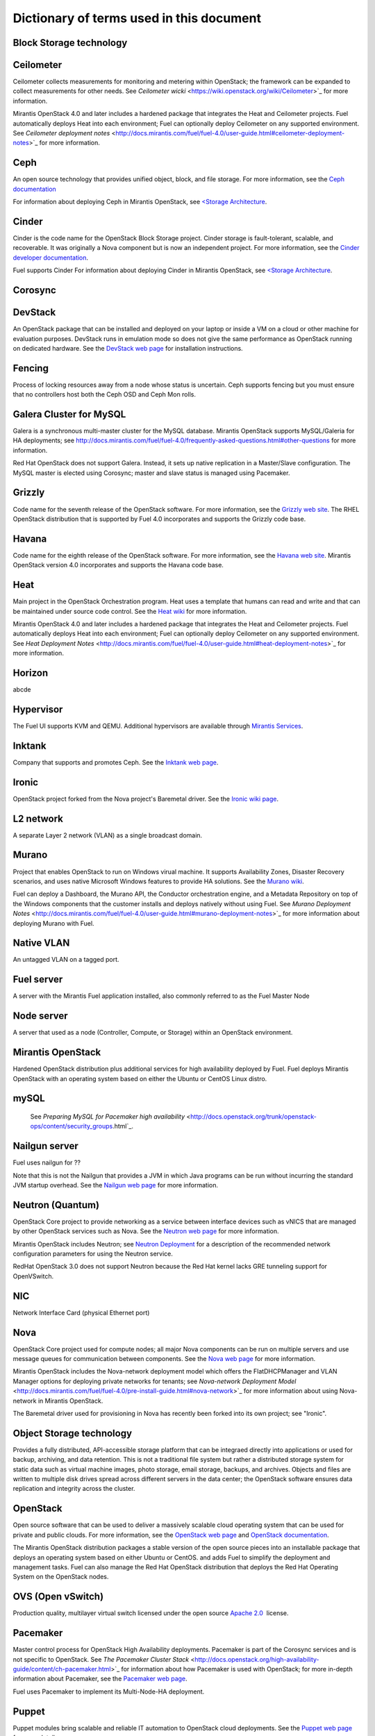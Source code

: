 Dictionary of terms used in this document
=========================================

Block Storage technology
------------------------

Ceilometer
----------
Ceilometer collects measurements for monitoring and metering within OpenStack;
the framework can be expanded to collect measurements for other needs.
See `Ceilometer wicki` <https://wiki.openstack.org/wiki/Ceilometer>`_
for more information.

Mirantis OpenStack 4.0 and later includes a hardened package
that integrates the Heat and Ceilometer projects.
Fuel automatically deploys Heat into each environment;
Fuel can optionally deploy Ceilometer on any supported environment.
See `Ceilometer deployment notes` <http://docs.mirantis.com/fuel/fuel-4.0/user-guide.html#ceilometer-deployment-notes>`_
for more information.

Ceph
----
An open source technology that provides unified object, block, and file storage.
For more information, see the `Ceph documentation <http://ceph.com/docs/master/>`_

For information about deploying Ceph in Mirantis OpenStack,
see `<Storage Architecture <http://docs.mirantis.com/fuel/fuel-4.0/reference-architecture.html#storage-architecture>`_.

Cinder
------
Cinder is the code name for the OpenStack Block Storage project.
Cinder storage is fault-tolerant, scalable, and recoverable.
It was originally a Nova component but is now an independent project.
For more information, see the
`Cinder developer documentation <http://docs.openstack.org/developer/cinder/>`_.

Fuel supports Cinder
For information about deploying Cinder in Mirantis OpenStack,
see `<Storage Architecture <http://docs.mirantis.com/fuel/fuel-4.0/reference-architecture.html#storage-architecture>`_.

Corosync
--------

DevStack
--------
An OpenStack package that can be installed and deployed on your laptop
or inside a VM on a cloud or other machine for evaluation purposes.
DevStack runs in emulation mode so does not give the same performance
as OpenStack running on dedicated hardware.
See the `DevStack web page <http://devstack.org/>`_
for installation instructions.

Fencing
-------
Process of locking resources away from a node whose status is uncertain.
Ceph supports fencing but you must ensure
that no controllers host both the Ceph OSD and Ceph Mon rolls.

Galera Cluster for MySQL
------------------------
Galera is a synchronous multi-master cluster
for the MySQL database.
Mirantis OpenStack supports MySQL/Galeria for HA deployments;
see `<http://docs.mirantis.com/fuel/fuel-4.0/frequently-asked-questions.html#other-questions>`_
for more information.

Red Hat OpenStack does not support Galera.
Instead, it sets up native replication in a Master/Slave configuration.
The MySQL master is elected using Corosync;
master and slave status is managed using Pacemaker.

Grizzly
-------
Code name for the seventh release of the OpenStack software.
For more information, see the
`Grizzly web site <http://www.openstack.org/software/grizzly/>`_.
The RHEL OpenStack distribution that is supported by Fuel 4.0
incorporates and supports the Grizzly code base.

Havana
------
Code name for the eighth release of the OpenStack software.
For more information, see the
`Havana web site <http://www.openstack.org/software/havana/>`_.
Mirantis OpenStack version 4.0 incorporates and supports the Havana code base.

Heat
----
Main project in the OpenStack Orchestration program. 
Heat uses a template that humans can read and write
and that can be maintained under source code control.
See the `Heat wiki <https://wiki.openstack.org/wiki/Heat>`_
for more information.

Mirantis OpenStack 4.0 and later includes a hardened package
that integrates the Heat and Ceilometer projects.
Fuel automatically deploys Heat into each environment;
Fuel can optionally deploy Ceilometer on any supported environment.
See `Heat Deployment Notes` <http://docs.mirantis.com/fuel/fuel-4.0/user-guide.html#heat-deployment-notes>`_
for more information.

Horizon
-------
abcde

Hypervisor
----------
The Fuel UI supports KVM and QEMU.
Additional hypervisors are available through
`Mirantis Services <http://www.mirantis.com/openstack-services/>`_.

Inktank
-------
Company that supports and promotes Ceph.
See the `Inktank web page <http://www.inktank.com>`_.

Ironic
------
OpenStack project forked from the Nova project's Baremetal driver.
See the `Ironic wiki page <https://wiki.openstack.org/wiki/Ironic>`_.

L2 network
----------
A separate Layer 2 network (VLAN) as a single broadcast domain.

Murano
------
Project that enables OpenStack to run on Windows virual machine.
It supports Availability Zones, Disaster Recovery scenarios,
and uses native Microsoft Windows features to provide HA solutions.
See the `Murano wiki <https://wiki.openstack.org/wiki/Murano>`_.

Fuel can deploy a Dashboard, the Murano API,
the Conductor orchestration engine, and a Metadata Repository
on top of the Windows components that the customer
installs and deploys natively without using Fuel.
See `Murano Deployment Notes` <http://docs.mirantis.com/fuel/fuel-4.0/user-guide.html#murano-deployment-notes>`_
for more information about deploying Murano with Fuel.

Native VLAN
-----------
An untagged VLAN on a tagged port.

Fuel server
-----------
A server with the Mirantis Fuel application installed,
also commonly referred to as the Fuel Master Node

Node server
-----------
A server that used as a node (Controller, Compute, or Storage)
within an OpenStack environment.

Mirantis OpenStack
------------------
Hardened OpenStack distribution plus additional services
for high availability deployed by Fuel.
Fuel deploys Mirantis OpenStack with an operating system
based on either the Ubuntu or CentOS Linux distro.

mySQL
------

  See `Preparing MySQL for Pacemaker high availability` <http://docs.openstack.org/trunk/openstack-ops/content/security_groups.html`_.

Nailgun server
--------------
Fuel uses nailgun for ??

Note that this is not the Nailgun that provides
a JVM in which Java programs can be run without incurring
the standard JVM startup overhead. 
See the `Nailgun web page <http://www.martiansoftware.com/nailgun/>`_
for more information.

Neutron (Quantum)
-----------------
OpenStack Core project to provide networking as a service
between interface devices such as vNICS
that are managed by other OpenStack services such as Nova.
See the `Neutron web page <https://wiki.openstack.org/wiki/Neutron>`_
for more information.

Mirantis OpenStack includes Neutron;
see `Neutron Deployment <http://docs.mirantis.com/fuel/fuel-4.0/pre-install-guide.html#neutron>`_
for a description of the recommended network configuration parameters
for using the Neutron service.

RedHat OpenStack 3.0 does not support Neutron
because the Red Hat kernel lacks GRE tunneling support for OpenVSwitch.

NIC
---
Network Interface Card (physical Ethernet port)

Nova
----
OpenStack Core project used for compute nodes;
all major Nova components can be run on multiple servers
and use message queues for communication between components.
See the `Nova web page <http://docs.openstack.org/developer/nova/>`_
for more information.

Mirantis OpenStack includes the Nova-network deployment model
which offers the FlatDHCPManager and VLAN Manager options
for deploying private networks for tenants;
see `Nova-network Deployment Model` <http://docs.mirantis.com/fuel/fuel-4.0/pre-install-guide.html#nova-network>`_
for more information about using Nova-network in Mirantis OpenStack.

The Baremetal driver used for provisioning in Nova
has recently been forked into its own project; see "Ironic".

Object Storage technology
-------------------------
Provides a fully distributed, API-accessible storage platform
that can be integraed directly into applications
or used for backup, archiving, and data retention.
This is not a traditional file system
but rather a distributed storage system for static data
such as virtual machine images, photo storage, email storage,
backups, and archives.
Objects and files are written to multiple disk drives
spread across different servers in the data center;
the OpenStack software ensures data replication and integrity
across the cluster.

OpenStack
---------
Open source software that can be used
to deliver a massively scalable cloud operating system
that can be used for private and public clouds.
For more information, see the
`OpenStack web page <http://www.openstack.org/>`_ and
`OpenStack documentation <http://docs.openstack.org/>`_.

The Mirantis OpenStack distribution packages
a stable version of the open source pieces
into an installable package that deploys an operating system 
based on either Ubuntu or CentOS.
and adds Fuel to simplify the deployment and management tasks.
Fuel can also manage the Red Hat OpenStack distribution
that deploys the Red Hat Operating System on the OpenStack nodes.

OVS (Open vSwitch)
------------------
Production quality, multilayer virtual switch licensed under the open source
`Apache 2.0 <http://www.apache.org/licenses/LICENSE-2.0.html>`__  license.

Pacemaker
---------
Master control process for OpenStack High Availability deployments.
Pacemaker is part of the Corosync services and is not specific to OpenStack.
See `The Pacemaker Cluster Stack` <http://docs.openstack.org/high-availability-guide/content/ch-pacemaker.html>`_
for information about how Pacemaker is used with OpenStack;
for more in-depth information about Pacemaker, see the
`Pacemaker web page <http://clusterlabs.org/doc/>`_.

Fuel uses Pacemaker to implement its Multi-Node-HA deployment.

Puppet
------
Puppet modules bring scalable and reliable IT automation
to OpenStack cloud deployments.
See the `Puppet web page <http://puppetlabs.com/solutions/cloud-automation/compute/openstack>`_ for more details.

Fuel uses Puppet as the configuration management system
that compiles a set of instructions
for a configurable, reproducible, and sharable installation process.

QEMU
----
One of the hypervisors supported by the Fuel UI.

Red Hat OpenStack Distribution
------------------------------
Red Hat partners with Mirantis to offer
an end-to-end supported distribution of OpenStack powered by Fuel.
Fuel 4.0 supports Red Hat OpenStack 3.0 which is based on
the OpenStack Grizzly features.

The Red Hat OpenStack Distribution has the following notable differences
from the Mirantis OpenStack Distribution:

Database backend:
   Supports a native replication in a Master/Slave configuration
   instead of the MySQL with Galera that Mirantis OpenStack uses.
   The MySQL master is elected with Corosync;
   the master/slave status is managed with Pacemaker.

Messaging backend:
   Uses QPID instead of RabbitMQ.
   Qpid is an AMQP provider that Red Hat offers
   but cannot include in its distro.
   Consequently, Fuel configures three non-clustered, independent QPID brokers.
   Fuel also offers HA for the messaging backend
   using virtual IP management provided by Corosync.

Nova networking:
   The Red Hat kernel lacks GRE tunneling support for OpenVSwitch
   so Neutron (Quantum) is not available for Red Hat OpenStack.
   Only Nova networking is currently supported for red Hat OpenStack.

Security groups
---------------
Sets of IP filter rules that are applied to an instance's networking.
Most projects provide a "default" security group
that is applied to instances that have no security group defined.
See the `Security groups web page <http://docs.openstack.org/trunk/openstack-ops/content/security_groups.html>`_
for more information.

Note that Savanna does does not provide a default security group.
(xref info in https://review.openstack.org/#/c/71299/)
for information about defining a default security group for Savanna).

STP
---
Spanning Tree Protocol

Tagged port
-----------
802.1q frames from a switch to a server network card.

